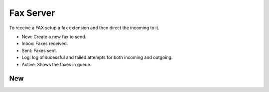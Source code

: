 ************
Fax Server
************

To receive a FAX setup a fax extension and then direct the incoming to it. 

.. image:: ../_static/images/fusionpbx_fax.jpg
        :scale: 85%

* New: Create a new fax to send.
* Inbox: Faxes received.
* Sent: Faxes sent.
* Log: log of sucessful and failed attempts for both incoming and outgoing.
* Active: Shows the faxes in queue.

New
^^^^



.. image:: ../_static/images/fusionpbx_fax1.jpg
        :scale: 85%
